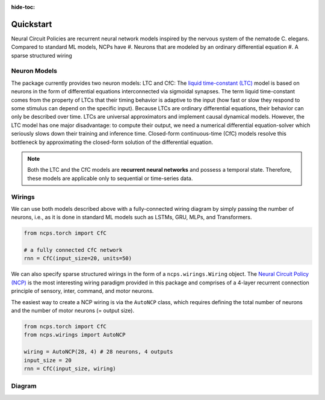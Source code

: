 :hide-toc:

===================================================
Quickstart
===================================================

Neural Circuit Policies are recurrent neural network models inspired by the nervous system of the nematode C. elegans.
Compared to standard ML models, NCPs have
#. Neurons that are modeled by an ordinary differential equation
#. A sparse structured wiring

Neuron Models
=============================
The package currently provides two neuron models: LTC and CfC:
The `liquid time-constant (LTC) <https://ojs.aaai.org/index.php/AAAI/article/view/16936/16743>`_ model is based on neurons in the form of differential equations interconnected via sigmoidal synapses.
The term liquid time-constant comes from the property of LTCs that their timing behavior is adaptive to the input (how fast or slow they respond to some stimulus can depend on the specific input).
Because LTCs are ordinary differential equations, their behavior can only be described over time.
LTCs are universal approximators and implement causal dynamical models.
However, the LTC model has one major disadvantage: to compute their output, we need a numerical differential equation-solver which seriously slows down their training and inference time.
Closed-form continuous-time (CfC) models resolve this bottleneck by approximating the closed-form solution of the differential equation.

.. note::
    Both the LTC and the CfC models are **recurrent neural networks** and possess a temporal state. Therefore, these models are applicable only to sequential or time-series data.

Wirings
=============================
We can use both models described above with a fully-connected wiring diagram by simply passing the number of neurons, i.e., as it is done in standard ML models such as LSTMs, GRU, MLPs, and Transformers.

.. code-block:: python

    from ncps.torch import CfC

    # a fully connected CfC network
    rnn = CfC(input_size=20, units=50)

We can also specify sparse structured wirings in the form of a ``ncps.wirings.Wiring`` object.
The `Neural Circuit Policy (NCP) <https://publik.tuwien.ac.at/files/publik_292280.pdf>`_ is the most interesting wiring paradigm provided in this package and comprises of a 4-layer recurrent connection principle of sensory, inter, command, and motor neurons.

.. image:: ./img/wirings.png
   :align: center

The easiest way to create a NCP wiring is via the ``AutoNCP`` class, which requires defining the total number of neurons and the number of motor neurons (= output size).

.. code-block:: python

    from ncps.torch import CfC
    from ncps.wirings import AutoNCP

    wiring = AutoNCP(28, 4) # 28 neurons, 4 outputs
    input_size = 20
    rnn = CfC(input_size, wiring)

Diagram
=============================

.. image:: ./img/things.png
   :align: center